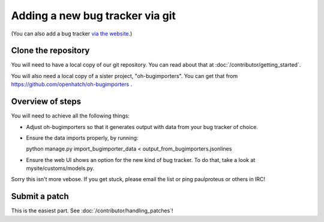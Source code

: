 ==========================================
Adding a new bug tracker via git
==========================================

(You can also add a bug tracker `via the website <http://openhatch.readthedocs.org/en/latest/tutorials/adding_new_bug_tracker_web.html>`_.)

Clone the repository
====================

You will need to have a local copy of our git repository. You can read about
that at :doc:`/contributor/getting_started`.

You will also need a local copy of a sister project,
"oh-bugimporters". You can get that from https://github.com/openhatch/oh-bugimporters .

Overview of steps
=================

You will need to achieve all the following things:

* Adjust oh-bugimporters so that it generates output with data from your bug tracker of choice.

* Ensure the data imports properly, by running:

  python manage.py import_bugimporter_data < output_from_bugimporters.jsonlines

* Ensure the web UI shows an option for the new kind of bug tracker. To do that, take a look at mysite/customs/models.py.

Sorry this isn't more vebose. If you get stuck, please email the list or ping paulproteus or others in IRC!

Submit a patch
==============

This is the easiest part. See :doc:`/contributor/handling_patches`!

